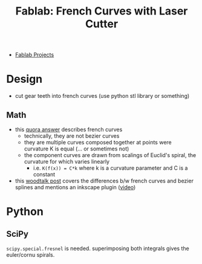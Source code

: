 :PROPERTIES:
:ID:       c63d2216-d562-4338-bd47-15f2665a81e9
:END:
#+title: Fablab: French Curves with Laser Cutter 

+ [[id:174967d0-1454-4bc6-aa88-8ec007496470][Fablab Projects]]

* Design
+ cut gear teeth into french curves (use python stl library or something)

** Math
+ this [[https://www.quora.com/What-is-the-mathematical-function-that-describes-the-French-curve][quora answer]] describes french curves
  - technically, they are not bezier curves
  - they are multiple curves composed together at points were curvature K is equal (... or sometimes not)
  - the component curves are drawn from scalings of Euclid's spiral, the curvature for which varies linearly
    - i.e. =K(f(x)) = C*k= where k is a curvature parameter and C is a constant
+ this [[https://www.woodtalkonline.com/topic/15903-french-vs-bezier-curves/][woodtalk post]] covers the differences b/w french curves and bezier splines and mentions an inkscape plugin ([[https://www.youtube.com/watch?v=nk-rSJSuCQ8][video]])

* Python

** SciPy

=scipy.special.fresnel= is needed. superimposing both integrals gives the
euler/cornu spirals.
